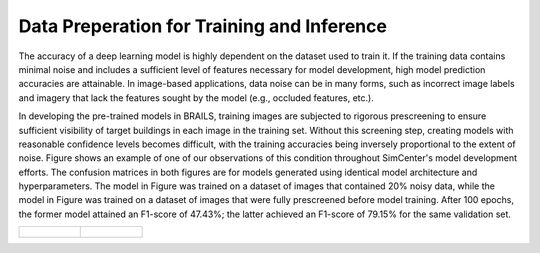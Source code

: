 .. _lbl-dataPrep:

Data Preperation for Training and Inference
================================================

The accuracy of a deep learning model is highly dependent on the dataset used to train it. If the training data contains minimal noise and includes a sufficient level of features necessary for model development, high model prediction accuracies are attainable. In image-based applications, data noise can be in many forms, such as incorrect image labels and imagery that lack the features sought by the model (e.g., occluded features, etc.). 

In developing the pre-trained models in BRAILS, training images are subjected to rigorous prescreening to ensure sufficient visibility of target buildings in each image in the training set. Without this screening step, creating models with reasonable confidence levels becomes difficult, with the training accuracies being inversely proportional to the extent of noise. Figure shows an example of one of our observations of this condition throughout SimCenter's model development efforts. The confusion matrices in both figures are for models generated using identical model architecture and hyperparameters. The model in Figure was trained on a dataset of images that contained 20% noisy data, while the model in Figure was trained on a  dataset of images that were fully prescreened before model training. After 100 epochs, the former model attained an F1-score of 47.43%; the latter achieved an F1-score of 79.15% for the same validation set. 

.. list-table::

    * - .. figure:: figures/allDataNotCleaned.png

      - .. figure:: figures/allDataCleaned.png

